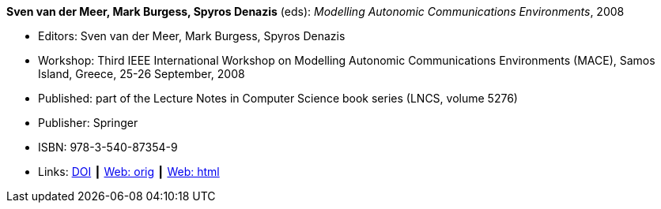 *Sven van der Meer, Mark Burgess, Spyros Denazis* (eds): _Modelling Autonomic Communications Environments_, 2008

* Editors: Sven van der Meer, Mark Burgess, Spyros Denazis
* Workshop: Third IEEE International Workshop on Modelling Autonomic Communications Environments (MACE), Samos Island, Greece, 25-26 September, 2008
* Published: part of the Lecture Notes in Computer Science book series (LNCS, volume 5276)
* Publisher: Springer
* ISBN: 978-3-540-87354-9
* Links:
    link:https://doi.org/10.1007/978-3-540-87355-6[DOI] ┃
    link:http://vandermeer.de/library/proceedings/mace/web/2008/mace.php[Web: orig] ┃
    link:http://vandermeer.de/library/proceedings/mace/html/2008/mace.html[Web: html]
ifdef::local[]
* Local links:
    link:/library/proceedings/mace/mace-2008.pdf[PDF: CFP] ┃
    link:/library/proceedings/mace/mace-2008.doc[DOC: CFP] ┃
    link:/library/proceedings/mace/mace-2008.txt[TXT: CFP] ┃
endif::[]



